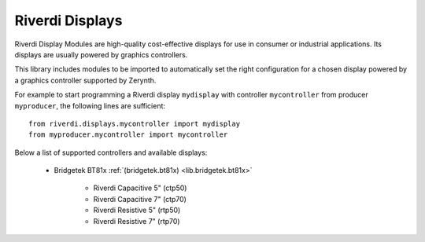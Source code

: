 .. _lib.riverdi.displays

****************
Riverdi Displays
****************

Riverdi Display Modules are high-quality cost-effective displays for use in consumer or industrial applications.
Its displays are usually powered by graphics controllers.

This library includes modules to be imported to automatically set the right configuration for a chosen display powered by a graphics controller supported by Zerynth.

For example to start programming a Riverdi display ``mydisplay`` with controller ``mycontroller`` from producer ``myproducer``, the following lines are sufficient: ::

    from riverdi.displays.mycontroller import mydisplay
    from myproducer.mycontroller import mycontroller

Below a list of supported controllers and available displays:

    * Bridgetek BT81x :ref:`(bridgetek.bt81x) <lib.bridgetek.bt81x>`

        * Riverdi Capacitive 5" (ctp50)
        * Riverdi Capacitive 7" (ctp70)
        * Riverdi Resistive 5" (rtp50)
        * Riverdi Resistive 7" (rtp70)